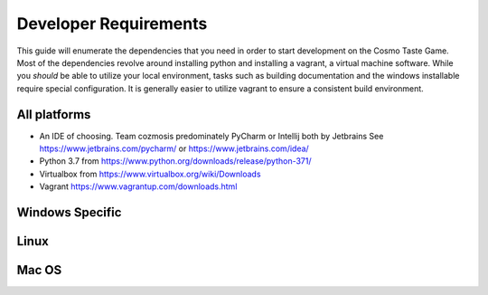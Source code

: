 Developer Requirements
======================

This guide will enumerate the dependencies that you need in order to start development on the Cosmo Taste Game.
Most of the dependencies revolve around installing python and installing a vagrant, a virtual machine software.
While you *should* be able to utilize your local environment, tasks such as building documentation and the windows
installable require special configuration. It is generally easier to utilize vagrant to ensure a consistent build
environment.

All platforms
-------------
* An IDE of choosing. Team cozmosis predominately PyCharm or Intellij both by Jetbrains
  See https://www.jetbrains.com/pycharm/ or https://www.jetbrains.com/idea/

* Python 3.7 from https://www.python.org/downloads/release/python-371/

* Virtualbox from https://www.virtualbox.org/wiki/Downloads

* Vagrant https://www.vagrantup.com/downloads.html


Windows Specific
----------------

Linux
-----

Mac OS
------